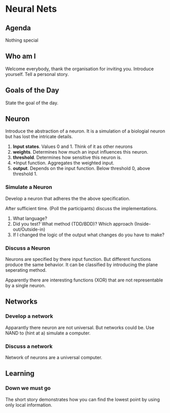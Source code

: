 * Neural Nets
** Agenda
Nothing special
** Who am I
Welcome everybody, thank the organisation for inviting you. Introduce
yourself. Tell a personal story.
** Goals of the Day
State the goal of the day.
** Neuron
Introduce the abstraction of a neuron. It is a simulation of a
biologial neuron but has lost the intricate details.

1. *Input states*. Values 0 and 1. Think of it as other neurons
2. *weights*. Determines how much an input influences this neuron.
3. *threshold*. Determines how sensitive this neuron is.
4. *Input function. Aggregates the weighted input.
5. *output*. Depends on the input function. Below threshold 0, above
   threshold 1.
*** Simulate a Neuron
Develop a neuron that adheres the the above specification.

After sufficient time. (Poll the participants) discuss the
implementations.

0. What language?
1. Did you test? What method (TDD/BDD)? Which approach
   (Inside-out/Outside-in)
2. If I changed the logic of the output what changes do you have to
   make?

*** Discuss a Neuron
Neurons are specified by there input function. But different
functions produce the same behavior. It can be classified by
introducing the plane seperating method.

Apparently there are interesting functions (XOR) that are not
representable by a single neuron.

** Networks
*** Develop a network
Apparantly there neuron are not universal. But networks could be. Use
NAND to (hint at a) simulate a computer.

*** Discuss a network
Network of neurons are a universal computer.

** Learning
*** Down we must go
The short story demonstrates how you can find the lowest point by
using only local information.
